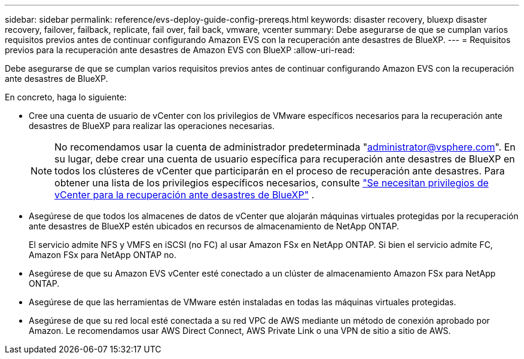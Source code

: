 ---
sidebar: sidebar 
permalink: reference/evs-deploy-guide-config-prereqs.html 
keywords: disaster recovery, bluexp disaster recovery, failover, failback, replicate, fail over, fail back, vmware, vcenter 
summary: Debe asegurarse de que se cumplan varios requisitos previos antes de continuar configurando Amazon EVS con la recuperación ante desastres de BlueXP. 
---
= Requisitos previos para la recuperación ante desastres de Amazon EVS con BlueXP
:allow-uri-read: 


[role="lead"]
Debe asegurarse de que se cumplan varios requisitos previos antes de continuar configurando Amazon EVS con la recuperación ante desastres de BlueXP.

En concreto, haga lo siguiente:

* Cree una cuenta de usuario de vCenter con los privilegios de VMware específicos necesarios para la recuperación ante desastres de BlueXP para realizar las operaciones necesarias.
+

NOTE: No recomendamos usar la cuenta de administrador predeterminada "administrator@vsphere.com". En su lugar, debe crear una cuenta de usuario específica para recuperación ante desastres de BlueXP en todos los clústeres de vCenter que participarán en el proceso de recuperación ante desastres. Para obtener una lista de los privilegios específicos necesarios, consulte link:vcenter-privileges.html["Se necesitan privilegios de vCenter para la recuperación ante desastres de BlueXP"] .

* Asegúrese de que todos los almacenes de datos de vCenter que alojarán máquinas virtuales protegidas por la recuperación ante desastres de BlueXP estén ubicados en recursos de almacenamiento de NetApp ONTAP.
+
El servicio admite NFS y VMFS en iSCSI (no FC) al usar Amazon FSx en NetApp ONTAP. Si bien el servicio admite FC, Amazon FSx para NetApp ONTAP no.

* Asegúrese de que su Amazon EVS vCenter esté conectado a un clúster de almacenamiento Amazon FSx para NetApp ONTAP.
* Asegúrese de que las herramientas de VMware estén instaladas en todas las máquinas virtuales protegidas.
* Asegúrese de que su red local esté conectada a su red VPC de AWS mediante un método de conexión aprobado por Amazon. Le recomendamos usar AWS Direct Connect, AWS Private Link o una VPN de sitio a sitio de AWS.

